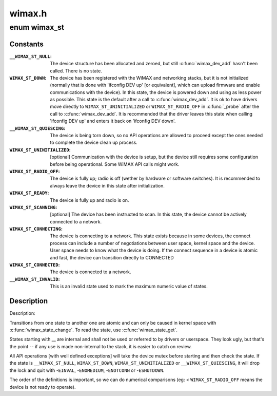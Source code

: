 .. -*- coding: utf-8; mode: rst -*-

=======
wimax.h
=======

.. _`wimax_st`:

enum wimax_st
=============

.. c:type:: enum wimax_st

    The different states of a WiMAX device



Constants
---------

:``__WIMAX_ST_NULL``:
    The device structure has been allocated and zeroed,
    but still :c:func:`wimax_dev_add` hasn't been called. There is no state.

:``WIMAX_ST_DOWN``:
    The device has been registered with the WiMAX and
    networking stacks, but it is not initialized (normally that is
    done with 'ifconfig DEV up' [or equivalent], which can upload
    firmware and enable communications with the device).
    In this state, the device is powered down and using as less
    power as possible.
    This state is the default after a call to :c:func:`wimax_dev_add`. It
    is ok to have drivers move directly to ``WIMAX_ST_UNINITIALIZED``
    or ``WIMAX_ST_RADIO_OFF`` in :c:func:`_probe` after the call to
    :c:func:`wimax_dev_add`.
    It is recommended that the driver leaves this state when
    calling 'ifconfig DEV up' and enters it back on 'ifconfig DEV
    down'.

:``__WIMAX_ST_QUIESCING``:
    The device is being torn down, so no API
    operations are allowed to proceed except the ones needed to
    complete the device clean up process.

:``WIMAX_ST_UNINITIALIZED``:
    [optional] Communication with the device
    is setup, but the device still requires some configuration
    before being operational.
    Some WiMAX API calls might work.

:``WIMAX_ST_RADIO_OFF``:
    The device is fully up; radio is off (wether
    by hardware or software switches).
    It is recommended to always leave the device in this state
    after initialization.

:``WIMAX_ST_READY``:
    The device is fully up and radio is on.

:``WIMAX_ST_SCANNING``:
    [optional] The device has been instructed to
    scan. In this state, the device cannot be actively connected to
    a network.

:``WIMAX_ST_CONNECTING``:
    The device is connecting to a network. This
    state exists because in some devices, the connect process can
    include a number of negotiations between user space, kernel
    space and the device. User space needs to know what the device
    is doing. If the connect sequence in a device is atomic and
    fast, the device can transition directly to CONNECTED

:``WIMAX_ST_CONNECTED``:
    The device is connected to a network.

:``__WIMAX_ST_INVALID``:
    This is an invalid state used to mark the
    maximum numeric value of states.


Description
-----------

Description:

Transitions from one state to another one are atomic and can only
be caused in kernel space with :c:func:`wimax_state_change`. To read the
state, use :c:func:`wimax_state_get`.

States starting with __ are internal and shall not be used or
referred to by drivers or userspace. They look ugly, but that's the
point -- if any use is made non-internal to the stack, it is easier
to catch on review.

All API operations [with well defined exceptions] will take the
device mutex before starting and then check the state. If the state
is ``__WIMAX_ST_NULL``\ , ``WIMAX_ST_DOWN``\ , ``WIMAX_ST_UNINITIALIZED`` or
``__WIMAX_ST_QUIESCING``\ , it will drop the lock and quit with
-\ ``EINVAL``\ , -\ ``ENOMEDIUM``\ , -\ ``ENOTCONN`` or -\ ``ESHUTDOWN``\ .

The order of the definitions is important, so we can do numerical
comparisons (eg: < ``WIMAX_ST_RADIO_OFF`` means the device is not ready
to operate).

